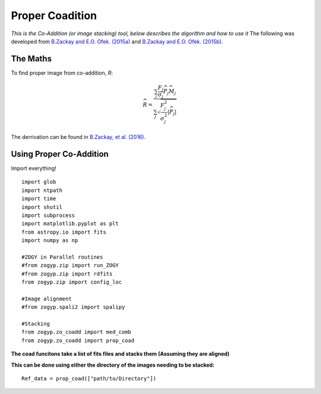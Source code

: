 Proper Coadition
================

*This is the Co-Addition (or image stacking) tool, below describes the algorithm and how to use it*
The following was developed from `B.Zackay and E.O. Ofek. (2015a) <https://arxiv.org/abs/1512.06872>`_ and `B.Zackay and E.O. Ofek. (2015b) <https://arxiv.org/abs/1512.06879>`_.



The Maths
---------

To find proper image from co-addition, *R*:

.. math::
   
   \widehat{R} = \frac{\sum_j  \frac{F_j}{\sigma_j} \overline{{\widehat{P_j}}} \widehat{M_j}} {\sum_j \sqrt{\frac{F_j^2}{\sigma_j^2} |\widehat{P_j}|}}

The derrivation can be found in  `B.Zackay, et al. (2016) <http://iopscience.iop.org/article/10.3847/0004-637X/830/1/27/pdf>`_. 


Using Proper Co-Addition
------------------------

Import everything!
::

   import glob
   import ntpath
   import time
   import shutil
   import subprocess
   import matplotlib.pyplot as plt
   from astropy.io import fits
   import numpy as np

   #ZOGY in Parallel routines
   #from zogyp.zip import run_ZOGY
   #from zogyp.zip import rdfits
   from zogyp.zip import config_loc

   #Image alignment
   #from zogyp.spali2 import spalipy

   #Stacking
   from zogyp.zo_coadd import med_comb
   from zogyp.zo_coadd import prop_coad
   
**The coad funcitons take a list of fits files and stacks them (Assuming they are aligned)**

**This can be done using either the directory of the images needing to be stacked:**
::

    Ref_data = prop_coad(["path/to/Directory"])
